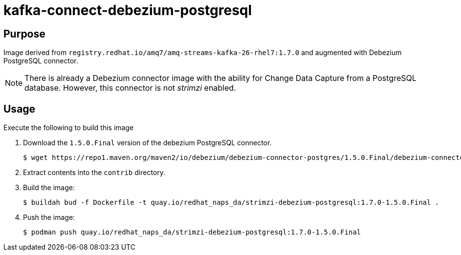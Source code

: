 = kafka-connect-debezium-postgresql

== Purpose
Image derived from `registry.redhat.io/amq7/amq-streams-kafka-26-rhel7:1.7.0` and augmented with Debezium PostgreSQL connector.

NOTE:  There is already a Debezium connector image with the ability for Change Data Capture from a PostgreSQL database.
       However, this connector is not _strimzi_ enabled.

== Usage
Execute the following to build this image

. Download the `1.5.0.Final` version of the debezium PostgreSQL connector.
+
-----
$ wget https://repo1.maven.org/maven2/io/debezium/debezium-connector-postgres/1.5.0.Final/debezium-connector-postgres-1.5.0.Final-plugin.tar.gz 
-----

. Extract contents into the `contrib` directory.

. Build the image:
+
-----
$ buildah bud -f Dockerfile -t quay.io/redhat_naps_da/strimzi-debezium-postgresql:1.7.0-1.5.0.Final .
-----

. Push the image:
+
-----
$ podman push quay.io/redhat_naps_da/strimzi-debezium-postgresql:1.7.0-1.5.0.Final
-----

